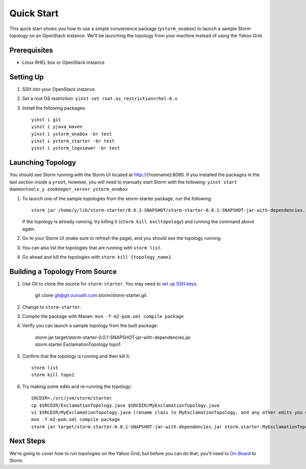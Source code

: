 ===========
Quick Start 
===========

.. Status: First draft. This has been tested and written by the developer team. More notes could be added to elucidate certain steps. 
.. Reference: http://twiki.corp.yahoo.com/view/Grid/StormQuickStart

This quick start shows you how to use a simple convenience package (``ystorm_onabox``) to launch a sample Storm topology on an OpenStack instance.
We'll be launching the topology from your machine instead of using the Yahoo Grid. 


Prerequisites
=============

- Linux RHEL box or OpenStack instance


Setting Up
==========

#. SSH into your OpenStack instance.
#. Set a root OS restriction: ``yinst set root.os_restriction=rhel-6.x``
#. Install the following packages::

        yinst i git
        yinst i yjava_maven
        yinst i ystorm_onabox -br test
        yinst i ystorm_starter -br test
        yinst i ystorm_logviewer -br test

Launching Topology
==================

You should see Storm running with the Storm UI located at http://{hostname}:8080.
If you installed the packages in the last section inside a ``yroot``, however, you will
need to manually start Storm with the following: ``yinst start daemontools_y zookeeper_server ystorm_onabox``


#. To launch one of the sample topologies from the storm-starter package, run the following::
 
        storm jar /home/y/lib/storm-starter/0.0.1-SNAPSHOT/storm-starter-0.0.1-SNAPSHOT-jar-with-dependencies.jar storm.starter.ExclamationTopology excltopology
   
   If the topology is already running, try killing it (``storm kill excltopology``) and running the command above again.

#. Go to your Storm UI (make sure to refresh the page), and you should see the topology running.
#. You can also list the topologies that are running with ``storm list``.
#. Go ahead and kill the topologies with ``storm kill {topology_name}``.

Building a Topology From Source
===============================

#. Use Git to clone the source for ``storm-starter``. You may need to `set up SSH keys <https://git.ouroath.com/settings/ssh>`_.

       git clone git@git.ouroath.com:storm/storm-starter.git
#. Change to ``storm-starter``.
#. Compile the package with Maven: ``mvn -f m2-pom.xml compile package`` 
#. Verify you can launch a sample topology from the built package: 

       storm jar target/storm-starter-0.0.1-SNAPSHOT-jar-with-dependencies.jar storm.starter.ExclamationTopology topo1 
#. Confirm that the topology is running and then kill it::

       storm list
       storm kill topo1

#. Try making some edits and re-running the topology::

       SRCDIR=./src/jvm/storm/starter
       cp $SRCDIR/ExclamationTopology.java $SRCDIR/MyExclamationTopology.java
       vi $SRCDIR/MyExclamationTopology.java (rename class to MyExclamationTopology, and any other edits you would like to experiment with)
       mvn -f m2-pom.xml compile package
       storm jar target/storm-starter-0.0.1-SNAPSHOT-jar-with-dependencies.jar storm.starter.MyExclamationTopology mytopo

Next Steps
==========

We're going to cover how to run topologies on the Yahoo Grid, but before you can do that, you'll need to 
`On-Board <../onboarding/>`_ to Storm.
